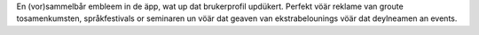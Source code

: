 En (vor)sammelbår embleem in de äpp, wat up dat brukerprofil updükert. Perfekt vöär reklame van groute tosamenkumsten, språkfestivals or seminaren un vöär dat geaven van ekstrabelounings vöär dat deylneamen an events.
